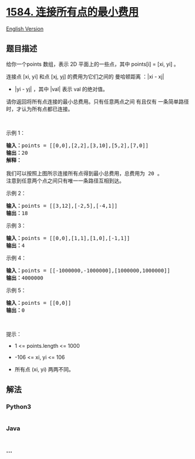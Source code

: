 * [[https://leetcode-cn.com/problems/min-cost-to-connect-all-points][1584.
连接所有点的最小费用]]
  :PROPERTIES:
  :CUSTOM_ID: 连接所有点的最小费用
  :END:
[[./solution/1500-1599/1584.Min Cost to Connect All Points/README_EN.org][English
Version]]

** 题目描述
   :PROPERTIES:
   :CUSTOM_ID: 题目描述
   :END:

#+begin_html
  <!-- 这里写题目描述 -->
#+end_html

#+begin_html
  <p>
#+end_html

给你一个points 数组，表示 2D 平面上的一些点，其中 points[i] = [xi,
yi] 。

#+begin_html
  </p>
#+end_html

#+begin_html
  <p>
#+end_html

连接点 [xi, yi] 和点 [xj, yj] 的费用为它们之间的 曼哈顿距离 ：|xi - xj|
+ |yi - yj| ，其中 |val| 表示 val 的绝对值。

#+begin_html
  </p>
#+end_html

#+begin_html
  <p>
#+end_html

请你返回将所有点连接的最小总费用。只有任意两点之间
有且仅有 一条简单路径时，才认为所有点都已连接。

#+begin_html
  </p>
#+end_html

#+begin_html
  <p>
#+end_html

 

#+begin_html
  </p>
#+end_html

#+begin_html
  <p>
#+end_html

示例 1：

#+begin_html
  </p>
#+end_html

#+begin_html
  <p>
#+end_html

#+begin_html
  </p>
#+end_html

#+begin_html
  <pre>
  <strong>输入：</strong>points = [[0,0],[2,2],[3,10],[5,2],[7,0]]
  <strong>输出：</strong>20
  <strong>解释：
  </strong><img alt="" src="https://cdn.jsdelivr.net/gh/doocs/leetcode@main/solution/1500-1599/1584.Min Cost to Connect All Points/images/c.png" style="height:268px; width:214px" />
  我们可以按照上图所示连接所有点得到最小总费用，总费用为 20 。
  注意到任意两个点之间只有唯一一条路径互相到达。
  </pre>
#+end_html

#+begin_html
  <p>
#+end_html

示例 2：

#+begin_html
  </p>
#+end_html

#+begin_html
  <pre>
  <strong>输入：</strong>points = [[3,12],[-2,5],[-4,1]]
  <strong>输出：</strong>18
  </pre>
#+end_html

#+begin_html
  <p>
#+end_html

示例 3：

#+begin_html
  </p>
#+end_html

#+begin_html
  <pre>
  <strong>输入：</strong>points = [[0,0],[1,1],[1,0],[-1,1]]
  <strong>输出：</strong>4
  </pre>
#+end_html

#+begin_html
  <p>
#+end_html

示例 4：

#+begin_html
  </p>
#+end_html

#+begin_html
  <pre>
  <strong>输入：</strong>points = [[-1000000,-1000000],[1000000,1000000]]
  <strong>输出：</strong>4000000
  </pre>
#+end_html

#+begin_html
  <p>
#+end_html

示例 5：

#+begin_html
  </p>
#+end_html

#+begin_html
  <pre>
  <strong>输入：</strong>points = [[0,0]]
  <strong>输出：</strong>0
  </pre>
#+end_html

#+begin_html
  <p>
#+end_html

 

#+begin_html
  </p>
#+end_html

#+begin_html
  <p>
#+end_html

提示：

#+begin_html
  </p>
#+end_html

#+begin_html
  <ul>
#+end_html

#+begin_html
  <li>
#+end_html

1 <= points.length <= 1000

#+begin_html
  </li>
#+end_html

#+begin_html
  <li>
#+end_html

-106 <= xi, yi <= 106

#+begin_html
  </li>
#+end_html

#+begin_html
  <li>
#+end_html

所有点 (xi, yi) 两两不同。

#+begin_html
  </li>
#+end_html

#+begin_html
  </ul>
#+end_html

** 解法
   :PROPERTIES:
   :CUSTOM_ID: 解法
   :END:

#+begin_html
  <!-- 这里可写通用的实现逻辑 -->
#+end_html

#+begin_html
  <!-- tabs:start -->
#+end_html

*** *Python3*
    :PROPERTIES:
    :CUSTOM_ID: python3
    :END:

#+begin_html
  <!-- 这里可写当前语言的特殊实现逻辑 -->
#+end_html

#+begin_src python
#+end_src

*** *Java*
    :PROPERTIES:
    :CUSTOM_ID: java
    :END:

#+begin_html
  <!-- 这里可写当前语言的特殊实现逻辑 -->
#+end_html

#+begin_src java
#+end_src

*** *...*
    :PROPERTIES:
    :CUSTOM_ID: section
    :END:
#+begin_example
#+end_example

#+begin_html
  <!-- tabs:end -->
#+end_html
